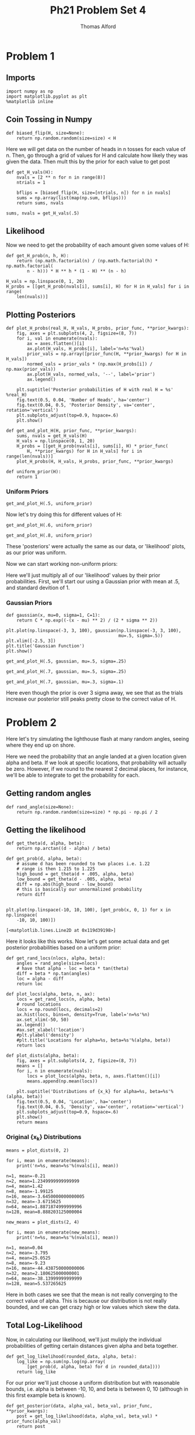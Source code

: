#+AUTHOR: Thomas Alford
#+LATEX_HEADER: \usepackage{amsthm}
#+LATEX_HEADER: \usepackage[margin=1.0in]{geometry}
#+LATEX_HEADER: \setlength{\parindent}{0pt}
#+LATEX_HEADER: \setlength{\parskip}{\baselineskip}
#+OPTIONS: toc:nil
#+OPTIONS: num:nil
#+TITLE: Ph21 Problem Set 4
* Problem 1
** Imports
#+BEGIN_SRC ipython :session  kernel-1980.json :exports both :results raw drawer
import numpy as np
import matplotlib.pyplot as plt
%matplotlib inline
#+END_SRC

#+RESULTS:
:RESULTS:
# Out[1]:
:END:

** Coin Tossing in Numpy
#+BEGIN_SRC ipython :session  kernel-1980.json :exports both :results raw drawer
def biased_flip(H, size=None):
    return np.random.random(size=size) < H
#+END_SRC

#+RESULTS:
:RESULTS:
# Out[2]:
:END:

Here we will get data on the number of heads in n tosses for each value of
n. Then, go through a grid of values for H and calculate how likely they was
given the data. Then mult this by the prior for each value to get post

#+BEGIN_SRC ipython :session  kernel-1980.json :exports both :results raw drawer
def get_H_vals(H):
    nvals = [2 ** n for n in range(8)]
    ntrials = 1

    bflips = [biased_flip(H, size=[ntrials, n]) for n in nvals]
    sums = np.array(list(map(np.sum, bflips)))
    return sums, nvals
#+END_SRC

#+RESULTS:
:RESULTS:
# Out[95]:
:END:

#+BEGIN_SRC ipython :session  kernel-1980.json :exports both :results raw drawer
sums, nvals = get_H_vals(.5)
#+END_SRC

** Likelihood
Now we need to get the probability of each amount given some values of H:

#+BEGIN_SRC ipython :session  kernel-1980.json :exports both :results raw drawer
def get_H_prob(n, h, H):
    return (np.math.factorial(n) / (np.math.factorial(h) * np.math.factorial(
        n - h))) * H ** h * (1 - H) ** (n - h)
#+END_SRC

#+RESULTS:
:RESULTS:
# Out[15]:
:END:

#+BEGIN_SRC ipython :session  kernel-1980.json :exports both :results raw drawer
H_vals = np.linspace(0, 1, 20)
H_probs = [[get_H_prob(nvals[i], sums[i], H) for H in H_vals] for i in range(
    len(nvals))]
#+END_SRC

#+RESULTS:
:RESULTS:
# Out[58]:
:END:
** Plotting Posteriors

#+BEGIN_SRC ipython :session  kernel-1980.json :exports both :results raw drawer
def plot_H_probs(real_H, H_vals, H_probs, prior_func, **prior_kwargs):
    fig, axes = plt.subplots(4, 2, figsize=(8, 7))
    for i, val in enumerate(nvals):
        ax = axes.flatten()[i]
        ax.plot(H_vals, H_probs[i], label='n=%s'%val)
        prior_vals = np.array([prior_func(H, **prior_kwargs) for H in H_vals])
        normed_vals = prior_vals * (np.max(H_probs[i]) / np.max(prior_vals))
        ax.plot(H_vals, normed_vals, '--', label='prior')
        ax.legend()

    plt.suptitle('Posterior probabilities of H with real H = %s' %real_H)
    fig.text(0.5, 0.04, 'Number of Heads', ha='center')
    fig.text(0.04, 0.5, 'Posterior Density', va='center', rotation='vertical')
    plt.subplots_adjust(top=0.9, hspace=.6)
    plt.show()

def get_and_plot_H(H, prior_func, **prior_kwargs):
    sums, nvals = get_H_vals(H)
    H_vals = np.linspace(0, 1, 20)
    H_probs = [[get_H_prob(nvals[i], sums[i], H) * prior_func(
        H, **prior_kwargs) for H in H_vals] for i in range(len(nvals))]
    plot_H_probs(H, H_vals, H_probs, prior_func, **prior_kwargs)
    
def uniform_prior(H):
    return 1
#+END_SRC

#+RESULTS:
:RESULTS:
# Out[158]:
:END:

*** Uniform Priors

#+BEGIN_SRC ipython :session  kernel-1980.json :exports both :results raw drawer
get_and_plot_H(.5, uniform_prior)
#+END_SRC

#+RESULTS:
:RESULTS:
# Out[159]:
[[file:./obipy-resources/3223KS.png]]
:END:

Now let's try doing this for different values of H:

#+BEGIN_SRC ipython :session  kernel-1980.json :exports both :results raw drawer
get_and_plot_H(.6, uniform_prior)
#+END_SRC

#+RESULTS:
:RESULTS:
# Out[160]:
[[file:./obipy-resources/322EVY.png]]
:END:

#+BEGIN_SRC ipython :session  kernel-1980.json :exports both :results raw drawer
get_and_plot_H(.8, uniform_prior)
#+END_SRC

#+RESULTS:
:RESULTS:
# Out[161]:
[[file:./obipy-resources/322Rfe.png]]
:END:

These 'posteriors' were actually the same as our data, or 'likelihood' plots,
as our prior was uniform.

Now we can start working non-uniform priors:

Here we'll just multiply all of our 'likelihood' values by their prior
probabilities. First, we'll start our using a Gaussian prior with mean at .5,
and standard devition of 1.

*** Gaussian Priors

#+BEGIN_SRC ipython :session  kernel-1980.json :exports both :results raw drawer
def gaussian(x, mu=0, sigma=1, C=1):
    return C * np.exp((-(x - mu) ** 2) / (2 * sigma ** 2))

plt.plot(np.linspace(-3, 3, 100), gaussian(np.linspace(-3, 3, 100),
                                           mu=.5, sigma=.5))
plt.xlim([-2.5, 3])
plt.title('Gaussian Function')
plt.show()
#+END_SRC

#+RESULTS:
:RESULTS:
# Out[167]:
[[file:./obipy-resources/322EcM.png]]
:END:

#+BEGIN_SRC ipython :session  kernel-1980.json :exports both :results raw drawer
get_and_plot_H(.5, gaussian, mu=.5, sigma=.25)
#+END_SRC

#+RESULTS:
:RESULTS:
# Out[163]:
[[file:./obipy-resources/322rzq.png]]
:END:

#+BEGIN_SRC ipython :session  kernel-1980.json :exports both :results raw drawer
get_and_plot_H(.7, gaussian, mu=.5, sigma=.25)
#+END_SRC

#+RESULTS:
:RESULTS:
# Out[164]:
[[file:./obipy-resources/32249w.png]]
:END:

#+BEGIN_SRC ipython :session  kernel-1980.json :exports both :results raw drawer
get_and_plot_H(.7, gaussian, mu=.3, sigma=.1)
#+END_SRC

#+RESULTS:
:RESULTS:
# Out[166]:
[[file:./obipy-resources/3223RG.png]]
:END:

Here even though the prior is over 3 sigma away, we see that as the trials
increase our posterior still peaks pretty close to the correct value of H.

* Problem 2
Here let's try simulating the lighthouse flash at many random angles, seeing
where they end up on shore. 

Here we need the probability that an angle landed at a given location given
alpha and beta. If we look at specific locations, that probability will
actually be zero. However, if we round to the nearest 2 decimal places, for
instance, we'll be able to integrate to get the probability for each.

** Getting random angles

#+BEGIN_SRC ipython :session  kernel-1980.json :exports both :results raw drawer
def rand_angle(size=None):
    return np.random.random(size=size) * np.pi - np.pi / 2
#+END_SRC

#+RESULTS:
:RESULTS:
# Out[191]:
:END:

** Getting the likelihood

#+BEGIN_SRC ipython :session  kernel-1980.json :exports both :results raw drawer
def get_theta(d, alpha, beta):
    return np.arctan((d - alpha) / beta)

def get_prob(d, alpha, beta):
    # assume d has been rounded to two places i.e. 1.22
    # range is then 1.215 to 1.225
    high_bound = get_theta(d + .005, alpha, beta)
    low_bound = get_theta(d - .005, alpha, beta)
    diff = np.abs(high_bound - low_bound)
    # this is basically our unnormalized probability
    return diff
    
#+END_SRC

#+RESULTS:
:RESULTS:
# Out[182]:
:END:

#+BEGIN_SRC ipython :session  kernel-1980.json :exports both :results raw drawer
plt.plot(np.linspace(-10, 10, 100), [get_prob(x, 0, 1) for x in np.linspace(
    -10, 10, 100)])
#+END_SRC

#+RESULTS:
:RESULTS:
# Out[185]:
: [<matplotlib.lines.Line2D at 0x119d39198>]
[[file:./obipy-resources/322RmS.png]]
:END:

Here it looks like this works. Now let's get some actual data and get posterior
probabilities based on a uniform prior:

#+BEGIN_SRC ipython :session  kernel-1980.json :exports both :results raw drawer
def get_rand_locs(nlocs, alpha, beta):
    angles = rand_angle(size=nlocs)
    # have that alpha - loc = beta * tan(theta)
    diff = beta * np.tan(angles)
    loc = alpha - diff
    return loc
#+END_SRC

#+RESULTS:
:RESULTS:
# Out[189]:
:END:

#+BEGIN_SRC ipython :session  kernel-1980.json :exports both :results raw drawer
def plot_locs(alpha, beta, n, ax):
    locs = get_rand_locs(n, alpha, beta)
    # round locations
    locs = np.round(locs, decimals=2)
    ax.hist(locs, bins=n, density=True, label='n=%s'%n)
    ax.set_xlim(-50, 50)
    ax.legend()
    #ax.set_xlabel('location')
    #plt.ylabel('density')
    #plt.title('Locations for alpha=%s, beta=%s'%(alpha, beta))
    return locs
#+END_SRC

#+RESULTS:
:RESULTS:
# Out[395]:
:END:

#+BEGIN_SRC ipython :session  kernel-1980.json :exports both :results raw drawer
def plot_dists(alpha, beta):
    fig, axes = plt.subplots(4, 2, figsize=(8, 7))
    means = []
    for i, n in enumerate(nvals):
        locs = plot_locs(alpha, beta, n, axes.flatten()[i])
        means.append(np.mean(locs))

    plt.suptitle('Distributions of {x_k} for alpha=%s, beta=%s'%(alpha, beta))
    fig.text(0.5, 0.04, 'Location', ha='center')
    fig.text(0.04, 0.5, 'Density', va='center', rotation='vertical')
    plt.subplots_adjust(top=0.9, hspace=.6)
    plt.show()
    return means
#+END_SRC

#+RESULTS:
:RESULTS:
# Out[425]:
:END:

*** Original {x_k} Distributions

#+BEGIN_SRC ipython :session  kernel-1980.json :exports both :results raw drawer
means = plot_dists(0, 2)
#+END_SRC

#+RESULTS:
:RESULTS:
# Out[433]:
[[file:./obipy-resources/322i7o.png]]
:END:

#+BEGIN_SRC ipython :session  kernel-1980.json :exports both :results output
for i, mean in enumerate(means):
    print('n=%s, mean=%s'%(nvals[i], mean))
#+END_SRC

#+RESULTS:
: n=1, mean=-0.21
: n=2, mean=1.2349999999999999
: n=4, mean=1.42
: n=8, mean=-1.99125
: n=16, mean=-3.6450000000000005
: n=32, mean=-3.6715625
: n=64, mean=1.8871874999999996
: n=128, mean=8.888203125000004


#+BEGIN_SRC ipython :session  kernel-1980.json :exports both :results raw drawer
new_means = plot_dists(2, 4)
#+END_SRC

#+RESULTS:
:RESULTS:
# Out[435]:
[[file:./obipy-resources/322vFv.png]]
:END:

#+BEGIN_SRC ipython :session  kernel-1980.json :exports both :results output
for i, mean in enumerate(new_means):
    print('n=%s, mean=%s'%(nvals[i], mean))
#+END_SRC

#+RESULTS:
: n=1, mean=0.04
: n=2, mean=-3.795
: n=4, mean=25.0525
: n=8, mean=-9.23
: n=16, mean=-44.438750000000006
: n=32, mean=2.180625000000001
: n=64, mean=-38.13999999999999
: n=128, mean=5.537265625

Here in both cases we see that the mean is not really converging to the correct
value of alpha. This is because our distribution is not really bounded, and we
can get crazy high or low values which skew the data.

** Total Log-Likelihood

Now, in calculating our likelihood, we'll just muliply the individual
probabilities of getting certain distances given alpha and beta together.

#+BEGIN_SRC ipython :session  kernel-1980.json :exports both :results raw drawer
def get_log_likelihood(rounded_data, alpha, beta):
    log_like = np.sum(np.log(np.array(
        [get_prob(d, alpha, beta) for d in rounded_data])))
    return log_like
#+END_SRC

#+RESULTS:
:RESULTS:
# Out[363]:
:END:

For our prior we'll just choose a uniform distribution but with reasonable
bounds, i.e. alpha is between -10, 10, and beta is between 0, 10 (although in
this first example beta is known).

#+BEGIN_SRC ipython :session  kernel-1980.json :exports both :results raw drawer
def get_posterior(data, alpha_val, beta_val, prior_func, **prior_kwargs):
    post = get_log_likelihood(data, alpha_val, beta_val) * prior_func(alpha_val)
    return post
#+END_SRC

#+RESULTS:
:RESULTS:
# Out[364]:
:END:

** Plotting Posteriors over \alpha

#+BEGIN_SRC ipython :session  kernel-1980.json :exports both :results raw drawer
def plot_alpha_posts(n, alpha, beta, ax):
    alpha_vals = np.linspace(-10, 10, 1000)
    locs = np.round(get_rand_locs(n, alpha, beta), 2)
    # start with beta = its real value
    post = [get_posterior(locs, a, beta, uniform_prior) for a in alpha_vals]
    # normalize to get max of 1, take 0th index
    post = np.array(post) / np.abs(np.max(post))
    # re-exponentiate
    post = np.exp(post)
    ax.plot(alpha_vals, post, label='n=%s'%n)
    prior_vals = np.array([1 for a in alpha_vals])
    normed_vals = prior_vals * (np.max(post) / np.max(prior_vals))
    ax.plot(alpha_vals, normed_vals, label='prior')
    ax.legend()
    max_ind = np.argmax(post)
    vals = np.array([[a, beta] for a in alpha_vals])
    return vals[max_ind]
    
#+END_SRC

#+RESULTS:
:RESULTS:
# Out[414]:
:END:

#+BEGIN_SRC ipython :session  kernel-1980.json :exports both :results raw drawer
def plot_total_alpha_posts(alpha, beta):
    alpha_maxvals = []
    fig, axes = plt.subplots(4, 2, figsize=(8, 7))
    for i, n in enumerate(nvals):
        maxL = plot_alpha_posts(n, alpha, beta, axes.flatten()[i])
        alpha_maxvals.append(maxL)

    plt.suptitle('Posterior Distributions for real alpha=%s, beta=%s'%(alpha, beta))
    fig.text(0.5, 0.04, 'Alpha', ha='center')
    fig.text(0.04, 0.5, 'Posterior Density', va='center', rotation='vertical')
    plt.subplots_adjust(top=0.9, hspace=.6)
    plt.show()
    return alpha_maxvals
#+END_SRC

#+RESULTS:
:RESULTS:
# Out[415]:
:END:

#+BEGIN_SRC ipython :session  kernel-1980.json :exports both :results raw drawer
alpha_maxvals = plot_total_alpha_posts(0, 2)
#+END_SRC

#+RESULTS:
:RESULTS:
# Out[416]:
[[file:./obipy-resources/322i00.png]]
:END:

*** Maximum Posterior Parameters

#+BEGIN_SRC ipython :session  kernel-1980.json :exports both :results output
print('Maximum posterior parameters found with beta fixed:')
for i in range(len(alpha_maxvals)):
    print('n=%s, alpha=%s, beta=%s'%(nvals[i], alpha_maxvals[i][0], 
                                     alpha_maxvals[i][1]))
#+END_SRC

#+RESULTS:
: Maximum posterior parameters found with beta fixed:
: n=1, alpha=2.3123123123123115, beta=2.0
: n=2, alpha=1.511511511511511, beta=2.0
: n=4, alpha=-1.511511511511511, beta=2.0
: n=8, alpha=-1.471471471471471, beta=2.0
: n=16, alpha=0.21021021021021014, beta=2.0
: n=32, alpha=1.2512512512512508, beta=2.0
: n=64, alpha=0.2702702702702702, beta=2.0
: n=128, alpha=-0.07007007007007005, beta=2.0

Let's try with a different 'real' value of \alpha:

#+BEGIN_SRC ipython :session  kernel-1980.json :exports both :results raw drawer
newalpha_maxvals = plot_total_alpha_posts(3, 4)
#+END_SRC

#+RESULTS:
:RESULTS:
# Out[423]:
[[file:./obipy-resources/322uSQ.png]]
:END:

#+BEGIN_SRC ipython :session  kernel-1980.json :exports both :results output
print('Maximum posterior parameters found with beta fixed:')
for i in range(len(alpha_maxvals)):
    print('n=%s, alpha=%s, beta=%s'%(nvals[i], newalpha_maxvals[i][0], 
                                     newalpha_maxvals[i][1]))
#+END_SRC

#+RESULTS:
: Maximum posterior parameters found with beta fixed:
: n=1, alpha=2.3523523523523515, beta=4.0
: n=2, alpha=7.217217217217218, beta=4.0
: n=4, alpha=0.9509509509509506, beta=4.0
: n=8, alpha=1.9719719719719713, beta=4.0
: n=16, alpha=2.8528528528528536, beta=4.0
: n=32, alpha=0.13013013013013008, beta=4.0
: n=64, alpha=3.173173173173174, beta=4.0
: n=128, alpha=3.0530530530530537, beta=4.0

** Posteriors Over \alpha and \beta

Looks like this works pretty well! Now let's just do the same for a range of
beta values:

#+BEGIN_SRC ipython :session  kernel-1980.json :exports both :results raw drawer
def plot_grid_posts(n, alpha, beta, ax):
    alpha_vals = np.linspace(-10, 10, 100)
    # start with beta = its real value
    beta_vals = np.linspace(0, 10, 100)
    locs = np.round(get_rand_locs(n, alpha, beta), 2)
    post = [[get_posterior(
        locs, a, b, uniform_prior) for a in alpha_vals] for b in beta_vals]
    # normalize to get max of 1, take 0th index
    post = np.array(post) / np.abs(np.max(post))
    # re-exponentiate
    post = np.exp(post)
    ax.contour(alpha_vals, beta_vals, post, 15)

    max_val = 0
    index = [0, 0]
    for i in range(len(post)):
        for j in range(len(post[i])):
            if (post[i][j] > max_val):
                max_val = post[i][j]
                index = [i, j]

    vals = np.array([[[a, b] for a in alpha_vals] for b in beta_vals])
    return vals[index[0]][index[1]]
#+END_SRC

#+RESULTS:
:RESULTS:
# Out[386]:
:END:

#+BEGIN_SRC ipython :session  kernel-1980.json :exports both :results raw drawer
def plot_total_grid_posts(alpha, beta):
    total_maxLs = []
    fig, axes = plt.subplots(4, 2, figsize=(8, 7))
    for i, n in enumerate(nvals):
        maxLs = plot_grid_posts(n, alpha, beta, axes.flatten()[i])
        total_maxLs.append(maxLs)

    plt.suptitle('Posterior Distributions for real alpha=%s, beta=%s'%(alpha, beta))
    fig.text(0.5, 0.04, 'Alpha', ha='center')
    fig.text(0.04, 0.5, 'Posterior Density', va='center', rotation='vertical')
    plt.subplots_adjust(top=0.9, hspace=.6)
    plt.show()
    return total_maxLs
#+END_SRC

#+RESULTS:
:RESULTS:
# Out[370]:
:END:

#+BEGIN_SRC ipython :session  kernel-1980.json :exports both :results raw drawer
maxLs = plot_total_grid_posts(0, 2)
#+END_SRC

#+RESULTS:
:RESULTS:
# Out[401]:
[[file:./obipy-resources/322uLc.png]]
:END:


#+BEGIN_SRC ipython :session  kernel-1980.json :exports both :results output
print('maximum posterior parameters found:')
for i in range(len(nvals)):
    print('n=%s, alpha=%s, beta=%s'%(nvals[i], maxLs[i][0], maxLs[i][1]))
#+END_SRC

#+RESULTS:
: maximum posterior parameters found:
: n=1, alpha=-2.525252525252525, beta=0.10101010101010101
: n=2, alpha=3.5353535353535346, beta=2.4242424242424243
: n=4, alpha=1.3131313131313131, beta=4.646464646464646
: n=8, alpha=-0.7070707070707076, beta=1.0101010101010102
: n=16, alpha=-0.7070707070707076, beta=3.131313131313131
: n=32, alpha=0.5050505050505052, beta=1.2121212121212122
: n=64, alpha=0.30303030303030276, beta=1.8181818181818181
: n=128, alpha=-0.10101010101010033, beta=1.9191919191919191

Now let's try with different alpha, beta:

#+BEGIN_SRC ipython :session  kernel-1980.json :exports both :results raw drawer
new_maxLs = plot_total_grid_posts(3, 4)
#+END_SRC

#+RESULTS:
:RESULTS:
# Out[403]:
[[file:./obipy-resources/3227Vi.png]]
:END:


#+BEGIN_SRC ipython :session  kernel-1980.json :exports both :results output
for i in range(len(nvals)):
    print('n=%s, alpha=%s, beta=%s'%(nvals[i], new_maxLs[i][0], new_maxLs[i][1]))
#+END_SRC

#+RESULTS:
: n=1, alpha=10.0, beta=10.0
: n=2, alpha=-1.3131313131313131, beta=1.4141414141414141
: n=4, alpha=2.525252525252524, beta=1.7171717171717171
: n=8, alpha=2.525252525252524, beta=8.282828282828282
: n=16, alpha=4.545454545454545, beta=6.262626262626262
: n=32, alpha=3.333333333333334, beta=4.848484848484849
: n=64, alpha=3.9393939393939394, beta=3.9393939393939394
: n=128, alpha=3.1313131313131315, beta=4.242424242424242

Here we see that alpha and beta are taking a lot longer to converge but are
eventually getting down to where we expect them.
